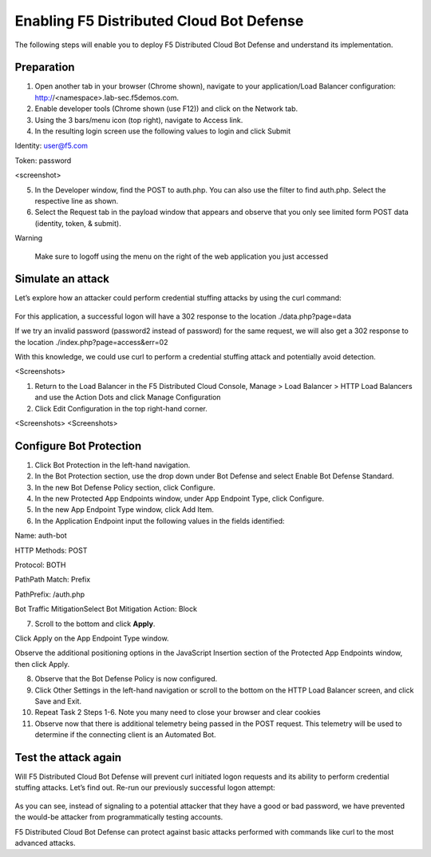 Enabling F5 Distributed Cloud Bot Defense
#########################################


The following steps will enable you to deploy F5 Distributed Cloud Bot Defense and understand its implementation.

Preparation
-----------

1. Open another tab in your browser (Chrome shown), navigate to your application/Load Balancer configuration: http://<namespace>.lab-sec.f5demos.com.

2. Enable developer tools (Chrome shown (use F12)) and click on the Network tab.

3. Using the 3 bars/menu icon (top right), navigate to Access link.

4. In the resulting login screen use the following values to login and click Submit

Identity: user@f5.com

Token: password

<screenshot>

5. In the Developer window, find the POST to auth.php. You can also use the filter to find auth.php. Select the respective line as shown.

6. Select the Request tab in the payload window that appears and observe that you only see limited form POST data (identity, token, & submit).


Warning

   Make sure to logoff using the menu on the right of the web application you just accessed


Simulate an attack
------------------

Let’s explore how an attacker could perform credential stuffing attacks by using the curl command:

   .. code-block:: none
      curl -v http://<namespace>.lab-sec.f5demos.com/auth.php -H "Content-Type: application/x-www-form-urlencoded" --user-agent "Mozilla/5.0 (Macintosh; Intel Mac OS X 10_15_7) AppleWebKit/605.1.15 (KHTML, like Gecko) Version/17.2.1 Safari/605.1.15" --data-raw "identity=user%40f5.com&token=password&submit=Submit"

For this application, a successful logon will have a 302 response to the location ./data.php?page=data

If we try an invalid password (password2 instead of password) for the same request, we will also get a 302 response to the location ./index.php?page=access&err=02

With this knowledge, we could use curl to perform a credential stuffing attack and potentially avoid detection.


<Screenshots>


1. Return to the Load Balancer in the F5 Distributed Cloud Console, Manage > Load Balancer > HTTP Load Balancers and use the Action Dots and click Manage Configuration

2. Click Edit Configuration in the top right-hand corner.

<Screenshots>
<Screenshots>

Configure Bot Protection
------------------------

1. Click Bot Protection in the left-hand navigation.

2. In the Bot Protection section, use the drop down under Bot Defense and select Enable Bot Defense Standard.




3. In the new Bot Defense Policy section, click Configure.

4. In the new Protected App Endpoints window, under App Endpoint Type, click Configure.

5. In the new App Endpoint Type window, click Add Item.



6. In the Application Endpoint input the following values in the fields identified:

Name: auth-bot

HTTP Methods: POST

Protocol: BOTH

Path\Path Match: Prefix

Path\Prefix: /auth.php

Bot Traffic Mitigation\Select Bot Mitigation Action: Block


7. Scroll to the bottom and click **Apply**.

Click Apply on the App Endpoint Type window.

Observe the additional positioning options in the JavaScript Insertion section of the Protected App Endpoints window, then click Apply.






8. Observe that the Bot Defense Policy is now configured.

9. Click Other Settings in the left-hand navigation or scroll to the bottom on the HTTP Load Balancer screen, and click Save and Exit.




10. Repeat Task 2 Steps 1-6. Note you many need to close your browser and clear cookies

11. Observe now that there is additional telemetry being passed in the POST request. This telemetry will be used to determine if the connecting client is an Automated Bot.




Test the attack again
---------------------

Will F5 Distributed Cloud Bot Defense will prevent curl initiated logon requests and its ability to perform credential stuffing attacks. Let’s find out. Re-run our previously successful logon attempt:

   .. code-block:: none
      curl -v http://<namespace>.lab-sec.f5demos.com/auth.php -H "Content-Type: application/x-www-form-urlencoded" --user-agent "Mozilla/5.0 (Macintosh; Intel Mac OS X 10_15_7) AppleWebKit/605.1.15 (KHTML, like Gecko) Version/17.2.1 Safari/605.1.15" --data-raw "identity=user%40f5.com&token=password&submit=Submit"

As you can see, instead of signaling to a potential attacker that they have a good or bad password, we have prevented the would-be attacker from programmatically testing accounts.

F5 Distributed Cloud Bot Defense can protect against basic attacks performed with commands like curl to the most advanced attacks.


